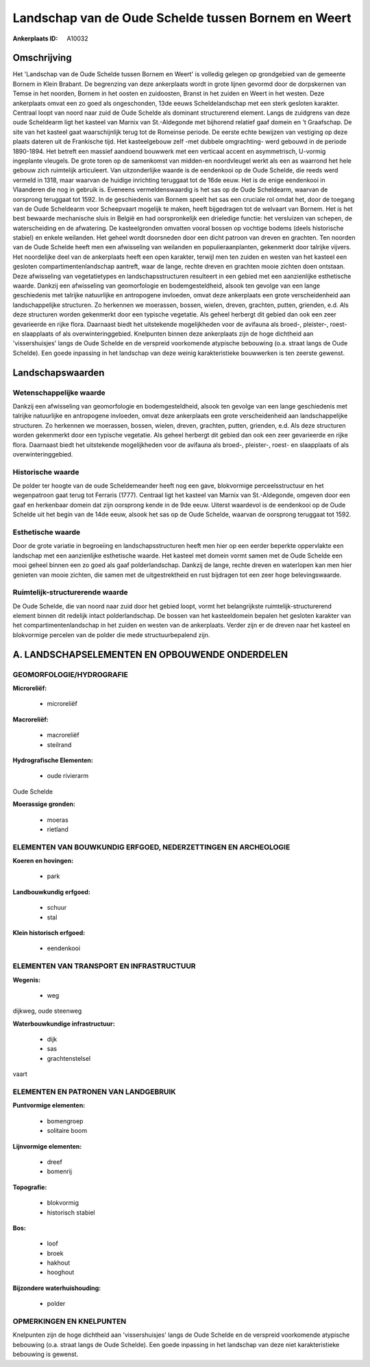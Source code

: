 Landschap van de Oude Schelde tussen Bornem en Weert
====================================================

:Ankerplaats ID: A10032




Omschrijving
------------

Het 'Landschap van de Oude Schelde tussen Bornem en Weert' is volledig
gelegen op grondgebied van de gemeente Bornem in Klein Brabant. De
begrenzing van deze ankerplaats wordt in grote lijnen gevormd door de
dorpskernen van Temse in het noorden, Bornem in het oosten en
zuidoosten, Branst in het zuiden en Weert in het westen. Deze
ankerplaats omvat een zo goed als ongeschonden, 13de eeuws
Scheldelandschap met een sterk gesloten karakter. Centraal loopt van
noord naar zuid de Oude Schelde als dominant structurerend element.
Langs de zuidgrens van deze oude Scheldearm ligt het kasteel van Marnix
van St.-Aldegonde met bijhorend relatief gaaf domein en 't Graafschap.
De site van het kasteel gaat waarschijnlijk terug tot de Romeinse
periode. De eerste echte bewijzen van vestiging op deze plaats dateren
uit de Frankische tijd. Het kasteelgebouw zelf -met dubbele omgrachting-
werd gebouwd in de periode 1890-1894. Het betreft een massief aandoend
bouwwerk met een verticaal accent en asymmetrisch, U-vormig ingeplante
vleugels. De grote toren op de samenkomst van midden-en noordvleugel
werkt als een as waarrond het hele gebouw zich ruimtelijk articuleert.
Van uitzonderlijke waarde is de eendenkooi op de Oude Schelde, die reeds
werd vermeld in 1318, maar waarvan de huidige inrichting teruggaat tot
de 16de eeuw. Het is de enige eendenkooi in Vlaanderen die nog in
gebruik is. Eveneens vermeldenswaardig is het sas op de Oude Scheldearm,
waarvan de oorsprong teruggaat tot 1592. In de geschiedenis van Bornem
speelt het sas een cruciale rol omdat het, door de toegang van de Oude
Scheldearm voor Scheepvaart mogelijk te maken, heeft bijgedragen tot de
welvaart van Bornem. Het is het best bewaarde mechanische sluis in
België en had oorspronkelijk een drieledige functie: het versluizen van
schepen, de waterscheiding en de afwatering. De kasteelgronden omvatten
vooral bossen op vochtige bodems (deels historische stabiel) en enkele
weilanden. Het geheel wordt doorsneden door een dicht patroon van dreven
en grachten. Ten noorden van de Oude Schelde heeft men een afwisseling
van weilanden en populieraanplanten, gekenmerkt door talrijke vijvers.
Het noordelijke deel van de ankerplaats heeft een open karakter, terwijl
men ten zuiden en westen van het kasteel een gesloten
compartimentenlandschap aantreft, waar de lange, rechte dreven en
grachten mooie zichten doen ontstaan. Deze afwisseling van
vegetatietypes en landschapsstructuren resulteert in een gebied met een
aanzienlijke esthetische waarde. Dankzij een afwisseling van
geomorfologie en bodemgesteldheid, alsook ten gevolge van een lange
geschiedenis met talrijke natuurlijke en antropogene invloeden, omvat
deze ankerplaats een grote verscheidenheid aan landschappelijke
structuren. Zo herkennen we moerassen, bossen, wielen, dreven, grachten,
putten, grienden, e.d. Als deze structuren worden gekenmerkt door een
typische vegetatie. Als geheel herbergt dit gebied dan ook een zeer
gevarieerde en rijke flora. Daarnaast biedt het uitstekende
mogelijkheden voor de avifauna als broed-, pleister-, roest- en
slaapplaats of als overwinteringgebied. Knelpunten binnen deze
ankerplaats zijn de hoge dichtheid aan 'vissershuisjes' langs de Oude
Schelde en de verspreid voorkomende atypische bebouwing (o.a. straat
langs de Oude Schelde). Een goede inpassing in het landschap van deze
weinig karakteristieke bouwwerken is ten zeerste gewenst.



Landschapswaarden
-----------------


Wetenschappelijke waarde
~~~~~~~~~~~~~~~~~~~~~~~~

Dankzij een afwisseling van geomorfologie en bodemgesteldheid, alsook
ten gevolge van een lange geschiedenis met talrijke natuurlijke en
antropogene invloeden, omvat deze ankerplaats een grote verscheidenheid
aan landschappelijke structuren. Zo herkennen we moerassen, bossen,
wielen, dreven, grachten, putten, grienden, e.d. Als deze structuren
worden gekenmerkt door een typische vegetatie. Als geheel herbergt dit
gebied dan ook een zeer gevarieerde en rijke flora. Daarnaast biedt het
uitstekende mogelijkheden voor de avifauna als broed-, pleister-, roest-
en slaapplaats of als overwinteringgebied.

Historische waarde
~~~~~~~~~~~~~~~~~~


De polder ter hoogte van de oude Scheldemeander heeft nog een gave,
blokvormige perceelsstructuur en het wegenpatroon gaat terug tot
Ferraris (1777). Centraal ligt het kasteel van Marnix van St.-Aldegonde,
omgeven door een gaaf en herkenbaar domein dat zijn oorsprong kende in
de 9de eeuw. Uiterst waardevol is de eendenkooi op de Oude Schelde uit
het begin van de 14de eeuw, alsook het sas op de Oude Schelde, waarvan
de oorsprong teruggaat tot 1592.

Esthetische waarde
~~~~~~~~~~~~~~~~~~

Door de grote variatie in begroeiing en
landschapsstructuren heeft men hier op een eerder beperkte oppervlakte
een landschap met een aanzienlijke esthetische waarde. Het kasteel met
domein vormt samen met de Oude Schelde een mooi geheel binnen een zo
goed als gaaf polderlandschap. Dankzij de lange, rechte dreven en
waterlopen kan men hier genieten van mooie zichten, die samen met de
uitgestrektheid en rust bijdragen tot een zeer hoge belevingswaarde.


Ruimtelijk-structurerende waarde
~~~~~~~~~~~~~~~~~~~~~~~~~~~~~~~~

De Oude Schelde, die van noord naar zuid door het gebied loopt, vormt
het belangrijkste ruimtelijk-structurerend element binnen dit redelijk
intact polderlandschap. De bossen van het kasteeldomein bepalen het
gesloten karakter van het compartimentenlandschap in het zuiden en
westen van de ankerplaats. Verder zijn er de dreven naar het kasteel en
blokvormige percelen van de polder die mede structuurbepalend zijn.



A. LANDSCHAPSELEMENTEN EN OPBOUWENDE ONDERDELEN
-----------------------------------------------



GEOMORFOLOGIE/HYDROGRAFIE
~~~~~~~~~~~~~~~~~~~~~~~~

**Microreliëf:**

 * microreliëf


**Macroreliëf:**

 * macroreliëf
 * steilrand

**Hydrografische Elementen:**

 * oude rivierarm


Oude Schelde

**Moerassige gronden:**

 * moeras
 * rietland



ELEMENTEN VAN BOUWKUNDIG ERFGOED, NEDERZETTINGEN EN ARCHEOLOGIE
~~~~~~~~~~~~~~~~~~~~~~~~~~~~~~~~~~~~~~~~~~~~~~~~~~~~~~~~~~~~~~~

**Koeren en hovingen:**

 * park


**Landbouwkundig erfgoed:**

 * schuur
 * stal


**Klein historisch erfgoed:**

 * eendenkooi



ELEMENTEN VAN TRANSPORT EN INFRASTRUCTUUR
~~~~~~~~~~~~~~~~~~~~~~~~~~~~~~~~~~~~~~~~~

**Wegenis:**

 * weg


dijkweg, oude steenweg

**Waterbouwkundige infrastructuur:**

 * dijk
 * sas
 * grachtenstelsel


vaart

ELEMENTEN EN PATRONEN VAN LANDGEBRUIK
~~~~~~~~~~~~~~~~~~~~~~~~~~~~~~~~~~~~~

**Puntvormige elementen:**

 * bomengroep
 * solitaire boom


**Lijnvormige elementen:**

 * dreef
 * bomenrij

**Topografie:**

 * blokvormig
 * historisch stabiel


**Bos:**

 * loof
 * broek
 * hakhout
 * hooghout


**Bijzondere waterhuishouding:**

 * polder



OPMERKINGEN EN KNELPUNTEN
~~~~~~~~~~~~~~~~~~~~~~~~

Knelpunten zijn de hoge dichtheid aan 'vissershuisjes' langs de Oude
Schelde en de verspreid voorkomende atypische bebouwing (o.a. straat
langs de Oude Schelde). Een goede inpassing in het landschap van deze
niet karakteristieke bebouwing is gewenst.
